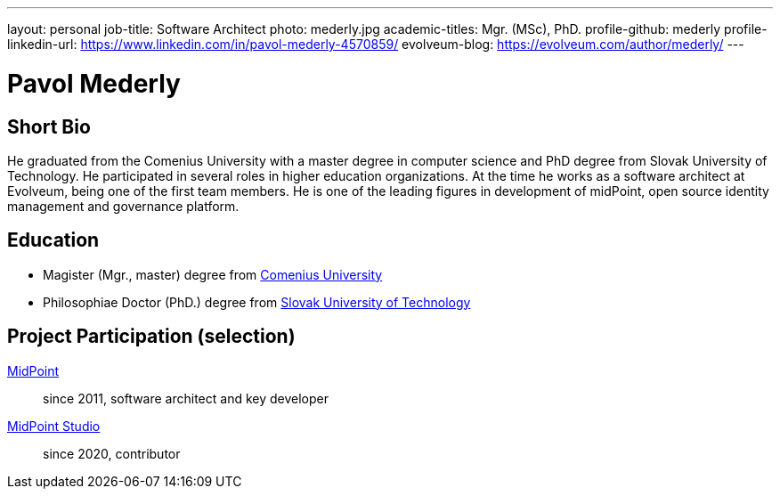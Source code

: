 ---
layout: personal
job-title: Software Architect
photo: mederly.jpg
academic-titles: Mgr. (MSc), PhD.
profile-github: mederly
profile-linkedin-url: https://www.linkedin.com/in/pavol-mederly-4570859/
evolveum-blog: https://evolveum.com/author/mederly/
---

= Pavol Mederly

== Short Bio

He graduated from the Comenius University with a master degree in computer science and PhD degree from Slovak University of Technology.
He participated in several roles in higher education organizations.
At the time he works as a software architect at Evolveum, being one of the first team members.
He is one of the leading figures in development of midPoint, open source identity management and governance platform.


== Education

* Magister (Mgr., master) degree from https://uniba.sk/[Comenius University]
* Philosophiae Doctor (PhD.) degree from https://www.stuba.sk/[Slovak University of Technology]


== Project Participation (selection)

xref:/midpoint/[MidPoint]::
since 2011, software architect and key developer

https://github.com/Evolveum/midpoint-studio[MidPoint Studio]::
since 2020, contributor
